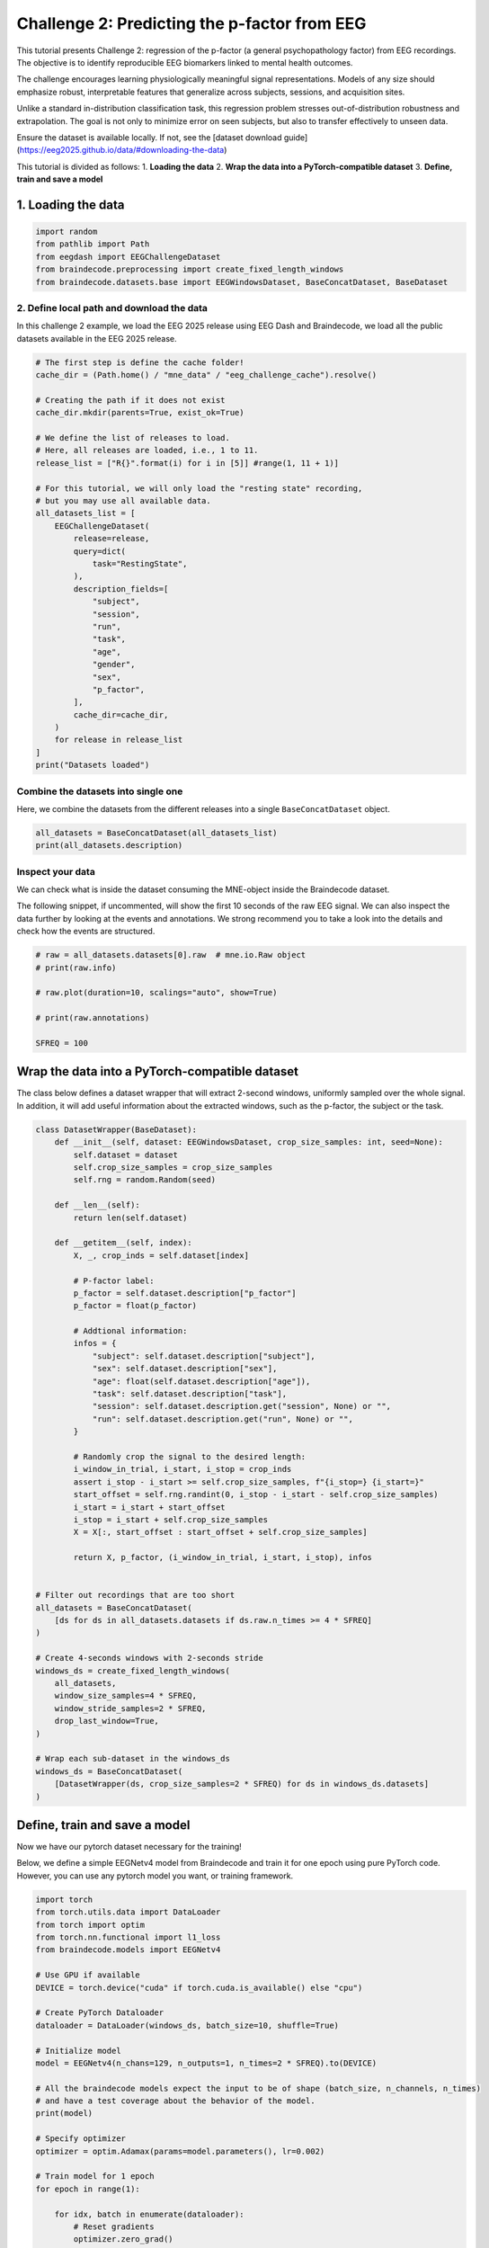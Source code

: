 
.. DO NOT EDIT.
.. THIS FILE WAS AUTOMATICALLY GENERATED BY SPHINX-GALLERY.
.. TO MAKE CHANGES, EDIT THE SOURCE PYTHON FILE:
.. "generated/auto_examples/eeg2025/plot_challenge_2.py"
.. LINE NUMBERS ARE GIVEN BELOW.

.. only:: html

    .. note::
        :class: sphx-glr-download-link-note

        :ref:`Go to the end <sphx_glr_download_generated_auto_examples_eeg2025_plot_challenge_2.py>`
        to download the full example code. or to run this example in your browser via Binder

.. rst-class:: sphx-glr-example-title

.. _sphx_glr_generated_auto_examples_eeg2025_plot_challenge_2.py:

.. _challenge_2:

Challenge 2: Predicting the p-factor from EEG
=============================================

This tutorial presents Challenge 2: regression of the p-factor (a general psychopathology factor) from EEG recordings.
The objective is to identify reproducible EEG biomarkers linked to mental health outcomes.

The challenge encourages learning physiologically meaningful signal representations.
Models of any size should emphasize robust, interpretable features that generalize across subjects,
sessions, and acquisition sites.

Unlike a standard in-distribution classification task, this regression problem stresses out-of-distribution robustness
and extrapolation. The goal is not only to minimize error on seen subjects, but also to transfer effectively to unseen data.

Ensure the dataset is available locally. If not, see the [dataset download guide](https://eeg2025.github.io/data/#downloading-the-data)

This tutorial is divided as follows:
1. **Loading the data**
2. **Wrap the data into a PyTorch-compatible dataset**
3. **Define, train and save a model**

.. GENERATED FROM PYTHON SOURCE LINES 25-28

1. Loading the data
--------------------


.. GENERATED FROM PYTHON SOURCE LINES 28-36

.. code-block:: Python


    import random
    from pathlib import Path
    from eegdash import EEGChallengeDataset
    from braindecode.preprocessing import create_fixed_length_windows
    from braindecode.datasets.base import EEGWindowsDataset, BaseConcatDataset, BaseDataset



.. GENERATED FROM PYTHON SOURCE LINES 37-42

2. Define local path and download the data
~~~~~~~~~~~~~~~~~~~~~~~~~~~~~~~~~~~~~~~~~~~~~~

In this challenge 2 example, we load the EEG 2025 release using EEG Dash and Braindecode,
we load all the public datasets available in the EEG 2025 release.

.. GENERATED FROM PYTHON SOURCE LINES 42-77

.. code-block:: Python


    # The first step is define the cache folder!
    cache_dir = (Path.home() / "mne_data" / "eeg_challenge_cache").resolve()

    # Creating the path if it does not exist
    cache_dir.mkdir(parents=True, exist_ok=True)

    # We define the list of releases to load.
    # Here, all releases are loaded, i.e., 1 to 11.
    release_list = ["R{}".format(i) for i in [5]] #range(1, 11 + 1)]

    # For this tutorial, we will only load the "resting state" recording,
    # but you may use all available data.
    all_datasets_list = [
        EEGChallengeDataset(
            release=release,
            query=dict(
                task="RestingState",
            ),
            description_fields=[
                "subject",
                "session",
                "run",
                "task",
                "age",
                "gender",
                "sex",
                "p_factor",
            ],
            cache_dir=cache_dir,
        )
        for release in release_list
    ]
    print("Datasets loaded")


.. GENERATED FROM PYTHON SOURCE LINES 78-82

Combine the datasets into single one
~~~~~~~~~~~~~~~~~~~~~~~~~~~~~~~~~~~~
Here, we combine the datasets from the different releases into a single
``BaseConcatDataset`` object.

.. GENERATED FROM PYTHON SOURCE LINES 82-86

.. code-block:: Python


    all_datasets = BaseConcatDataset(all_datasets_list)
    print(all_datasets.description)


.. GENERATED FROM PYTHON SOURCE LINES 87-95

Inspect your data
~~~~~~~~~~~~~~~~~~~~~~~~~~~~~~~~~~~~~~~~~~~~~~~~~~~~
We can check what is inside the dataset consuming the
MNE-object inside the Braindecode dataset.

The following snippet, if uncommented, will show the first 10 seconds of the raw EEG signal.
We can also inspect the data further by looking at the events and annotations.
We strong recommend you to take a look into the details and check how the events are structured.

.. GENERATED FROM PYTHON SOURCE LINES 95-106

.. code-block:: Python



    # raw = all_datasets.datasets[0].raw  # mne.io.Raw object
    # print(raw.info)

    # raw.plot(duration=10, scalings="auto", show=True)

    # print(raw.annotations)

    SFREQ = 100


.. GENERATED FROM PYTHON SOURCE LINES 107-113

Wrap the data into a PyTorch-compatible dataset
---------------------------------------------------------

The class below defines a dataset wrapper that will extract 2-second windows,
uniformly sampled over the whole signal. In addition, it will add useful information
about the extracted windows, such as the p-factor, the subject or the task.

.. GENERATED FROM PYTHON SOURCE LINES 113-171

.. code-block:: Python



    class DatasetWrapper(BaseDataset):
        def __init__(self, dataset: EEGWindowsDataset, crop_size_samples: int, seed=None):
            self.dataset = dataset
            self.crop_size_samples = crop_size_samples
            self.rng = random.Random(seed)

        def __len__(self):
            return len(self.dataset)

        def __getitem__(self, index):
            X, _, crop_inds = self.dataset[index]

            # P-factor label:
            p_factor = self.dataset.description["p_factor"]
            p_factor = float(p_factor)

            # Addtional information:
            infos = {
                "subject": self.dataset.description["subject"],
                "sex": self.dataset.description["sex"],
                "age": float(self.dataset.description["age"]),
                "task": self.dataset.description["task"],
                "session": self.dataset.description.get("session", None) or "",
                "run": self.dataset.description.get("run", None) or "",
            }

            # Randomly crop the signal to the desired length:
            i_window_in_trial, i_start, i_stop = crop_inds
            assert i_stop - i_start >= self.crop_size_samples, f"{i_stop=} {i_start=}"
            start_offset = self.rng.randint(0, i_stop - i_start - self.crop_size_samples)
            i_start = i_start + start_offset
            i_stop = i_start + self.crop_size_samples
            X = X[:, start_offset : start_offset + self.crop_size_samples]

            return X, p_factor, (i_window_in_trial, i_start, i_stop), infos


    # Filter out recordings that are too short
    all_datasets = BaseConcatDataset(
        [ds for ds in all_datasets.datasets if ds.raw.n_times >= 4 * SFREQ]
    )

    # Create 4-seconds windows with 2-seconds stride
    windows_ds = create_fixed_length_windows(
        all_datasets,
        window_size_samples=4 * SFREQ,
        window_stride_samples=2 * SFREQ,
        drop_last_window=True,
    )

    # Wrap each sub-dataset in the windows_ds
    windows_ds = BaseConcatDataset(
        [DatasetWrapper(ds, crop_size_samples=2 * SFREQ) for ds in windows_ds.datasets]
    )



.. GENERATED FROM PYTHON SOURCE LINES 172-179

Define, train and save a model
------------------------
Now we have our pytorch dataset necessary for the training!

Below, we define a simple EEGNetv4 model from Braindecode and train it for one epoch
using pure PyTorch code.
However, you can use any pytorch model you want, or training framework.

.. GENERATED FROM PYTHON SOURCE LINES 179-225

.. code-block:: Python

    import torch
    from torch.utils.data import DataLoader
    from torch import optim
    from torch.nn.functional import l1_loss
    from braindecode.models import EEGNetv4

    # Use GPU if available
    DEVICE = torch.device("cuda" if torch.cuda.is_available() else "cpu")

    # Create PyTorch Dataloader
    dataloader = DataLoader(windows_ds, batch_size=10, shuffle=True)

    # Initialize model
    model = EEGNetv4(n_chans=129, n_outputs=1, n_times=2 * SFREQ).to(DEVICE)

    # All the braindecode models expect the input to be of shape (batch_size, n_channels, n_times)
    # and have a test coverage about the behavior of the model.
    print(model)

    # Specify optimizer
    optimizer = optim.Adamax(params=model.parameters(), lr=0.002)

    # Train model for 1 epoch
    for epoch in range(1):

        for idx, batch in enumerate(dataloader):
            # Reset gradients
            optimizer.zero_grad()

            # Unpack the batch
            X, y, crop_inds, infos = batch
            X = X.to(dtype=torch.float32, device=DEVICE)
            y = y.to(dtype=torch.float32, device=DEVICE).unsqueeze(1)

            # Forward pass
            y_pred = model(X)

            # Compute loss
            loss = l1_loss(y_pred, y)
            print(f"Epoch {0} - step {idx}, loss: {loss.item()}")

            # Gradient backpropagation
            loss.backward()
            optimizer.step()

    # Finally, we can save the model for later use
    torch.save(model.state_dict(), "./example_submission_challenge_2/weights.pt")
**Estimated memory usage:**  0 MB


.. _sphx_glr_download_generated_auto_examples_eeg2025_plot_challenge_2.py:

.. only:: html

  .. container:: sphx-glr-footer sphx-glr-footer-example

    .. container:: binder-badge

      .. image:: images/binder_badge_logo.svg
        :target: https://mybinder.org/v2/gh/sccn/https://eeglab.org/EEGDash/main?urlpath=lab/tree/notebooks/generated/auto_examples/eeg2025/plot_challenge_2.ipynb
        :alt: Launch binder
        :width: 150 px

    .. container:: sphx-glr-download sphx-glr-download-jupyter

      :download:`Download Jupyter notebook: plot_challenge_2.ipynb <plot_challenge_2.ipynb>`

    .. container:: sphx-glr-download sphx-glr-download-python

      :download:`Download Python source code: plot_challenge_2.py <plot_challenge_2.py>`

    .. container:: sphx-glr-download sphx-glr-download-zip

      :download:`Download zipped: plot_challenge_2.zip <plot_challenge_2.zip>`


.. only:: html

 .. rst-class:: sphx-glr-signature

    `Gallery generated by Sphinx-Gallery <https://sphinx-gallery.github.io>`_
